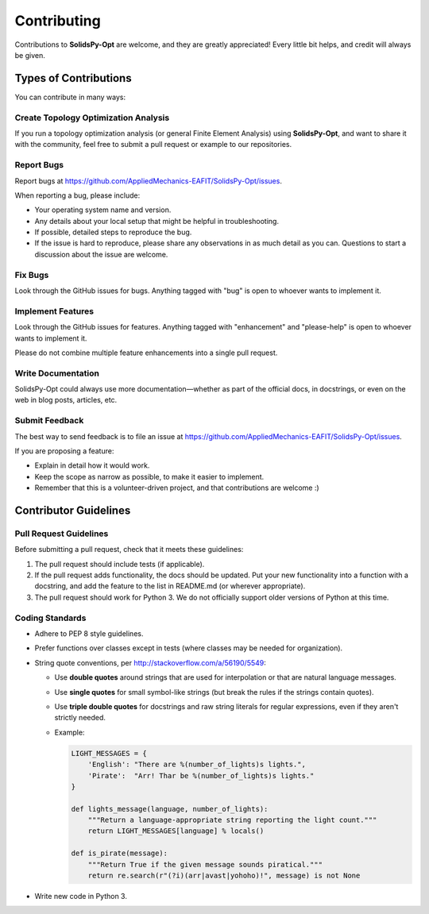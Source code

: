 ============
Contributing
============

Contributions to **SolidsPy-Opt** are welcome, and they are greatly appreciated!
Every little bit helps, and credit will always be given.

Types of Contributions
----------------------

You can contribute in many ways:

Create Topology Optimization Analysis
~~~~~~~~~~~~~~~~~~~~~~~~~~~~~~~~~~~~~

If you run a topology optimization analysis (or general Finite Element Analysis)
using **SolidsPy-Opt**, and want to share it with the community, feel free
to submit a pull request or example to our repositories.

Report Bugs
~~~~~~~~~~~

Report bugs at https://github.com/AppliedMechanics-EAFIT/SolidsPy-Opt/issues.

When reporting a bug, please include:

* Your operating system name and version.
* Any details about your local setup that might be helpful in troubleshooting.
* If possible, detailed steps to reproduce the bug.
* If the issue is hard to reproduce, please share any observations in as
  much detail as you can. Questions to start a discussion about the issue
  are welcome.

Fix Bugs
~~~~~~~~

Look through the GitHub issues for bugs. Anything tagged with "bug" is
open to whoever wants to implement it.

Implement Features
~~~~~~~~~~~~~~~~~~

Look through the GitHub issues for features. Anything tagged with
"enhancement" and "please-help" is open to whoever wants to implement it.

Please do not combine multiple feature enhancements into a single pull request.

Write Documentation
~~~~~~~~~~~~~~~~~~~

SolidsPy-Opt could always use more documentation—whether as part of the official
docs, in docstrings, or even on the web in blog posts, articles, etc.

Submit Feedback
~~~~~~~~~~~~~~~

The best way to send feedback is to file an issue at
https://github.com/AppliedMechanics-EAFIT/SolidsPy-Opt/issues.

If you are proposing a feature:

* Explain in detail how it would work.
* Keep the scope as narrow as possible, to make it easier to implement.
* Remember that this is a volunteer-driven project, and that contributions
  are welcome :)

Contributor Guidelines
----------------------

Pull Request Guidelines
~~~~~~~~~~~~~~~~~~~~~~~

Before submitting a pull request, check that it meets these guidelines:

1. The pull request should include tests (if applicable).
2. If the pull request adds functionality, the docs should be updated. Put
   your new functionality into a function with a docstring, and add the
   feature to the list in README.md (or wherever appropriate).
3. The pull request should work for Python 3. We do not officially support
   older versions of Python at this time.

Coding Standards
~~~~~~~~~~~~~~~~

* Adhere to PEP 8 style guidelines.
* Prefer functions over classes except in tests (where classes may be needed for organization).
* String quote conventions, per http://stackoverflow.com/a/56190/5549:
  
  - Use **double quotes** around strings that are used for interpolation or that are natural language messages.
  - Use **single quotes** for small symbol-like strings (but break the rules if the strings contain quotes).
  - Use **triple double quotes** for docstrings and raw string literals for regular expressions, even if they aren't strictly needed.
  - Example:

    .. code-block:: python

       LIGHT_MESSAGES = {
           'English': "There are %(number_of_lights)s lights.",
           'Pirate':  "Arr! Thar be %(number_of_lights)s lights."
       }

       def lights_message(language, number_of_lights):
           """Return a language-appropriate string reporting the light count."""
           return LIGHT_MESSAGES[language] % locals()

       def is_pirate(message):
           """Return True if the given message sounds piratical."""
           return re.search(r"(?i)(arr|avast|yohoho)!", message) is not None

* Write new code in Python 3.


